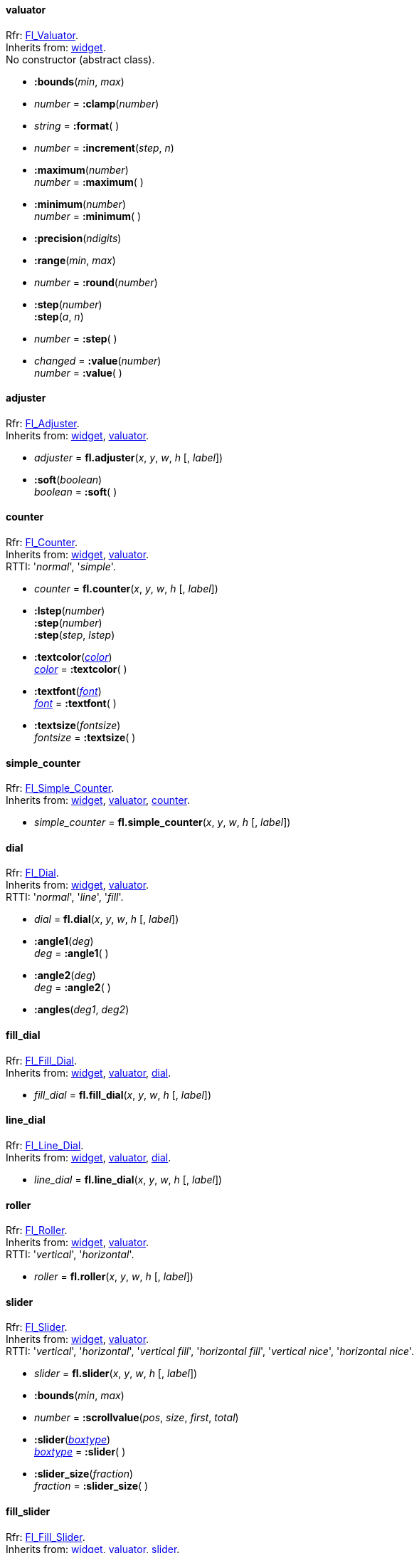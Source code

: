 
[[valuator]]
==== valuator
[small]#Rfr: link:++http://www.fltk.org/doc-1.3/classFl__Valuator.html++[Fl_Valuator]. +
Inherits from: <<widget, widget>>. +
No constructor (abstract class).#

* *:bounds*(_min_, _max_)

* _number_ = *:clamp*(_number_)

* _string_ = *:format*( )

* _number_ = *:increment*(_step_, _n_)

* *:maximum*(_number_) +
_number_ = *:maximum*( )

* *:minimum*(_number_) +
_number_ = *:minimum*( )

* *:precision*(_ndigits_)

* *:range*(_min_, _max_)

* _number_ = *:round*(_number_)


* *:step*(_number_) +
*:step*(_a_, _n_) +
* _number_ = *:step*( )

* _changed_  = *:value*(_number_) +
_number_ = *:value*( )


[[adjuster]]
==== adjuster
[small]#Rfr: link:++http://www.fltk.org/doc-1.3/classFl__Adjuster.html++[Fl_Adjuster]. +
Inherits from: <<widget, widget>>, <<valuator, valuator>>.#

* _adjuster_ = *fl.adjuster*(_x_, _y_, _w_, _h_ [, _label_])

* *:soft*(_boolean_) +
_boolean_ = *:soft*( ) +


[[counter]]
==== counter
[small]#Rfr: link:++http://www.fltk.org/doc-1.3/classFl__Counter.html++[Fl_Counter]. +
Inherits from: <<widget, widget>>, <<valuator, valuator>>. +
RTTI: '_normal_', '_simple_'.#

* _counter_ = *fl.counter*(_x_, _y_, _w_, _h_ [, _label_])

* *:lstep*(_number_) +
*:step*(_number_) +
*:step*(_step_, _lstep_)

* *:textcolor*(<<color, _color_>>) +
<<color, _color_>> = *:textcolor*( )

* *:textfont*(<<font, _font_>>) +
<<font, _font_>> = *:textfont*( )

* *:textsize*(_fontsize_) +
_fontsize_ = *:textsize*( )


[[simple_counter]]
==== simple_counter
[small]#Rfr: link:++http://www.fltk.org/doc-1.3/classFl__Simple__Counter.html++[Fl_Simple_Counter]. +
Inherits from: <<widget, widget>>, <<valuator, valuator>>, <<counter, counter>>.#

* _simple_counter_ = *fl.simple_counter*(_x_, _y_, _w_, _h_ [, _label_])



[[dial]]
==== dial
[small]#Rfr: link:++http://www.fltk.org/doc-1.3/classFl__Dial.html++[Fl_Dial]. +
Inherits from: <<widget, widget>>, <<valuator, valuator>>. +
RTTI: '_normal_', '_line_', '_fill_'.#

* _dial_ = *fl.dial*(_x_, _y_, _w_, _h_ [, _label_])


* *:angle1*(_deg_) +
_deg_ = *:angle1*( )

* *:angle2*(_deg_) +
_deg_ = *:angle2*( )

* *:angles*(_deg1_, _deg2_)

[[fill_dial]]
==== fill_dial
[small]#Rfr: link:++http://www.fltk.org/doc-1.3/classFl__Fill__Dial.html++[Fl_Fill_Dial]. +
Inherits from: <<widget, widget>>, <<valuator, valuator>>, <<dial, dial>>.#

* _fill_dial_ = *fl.fill_dial*(_x_, _y_, _w_, _h_ [, _label_])



[[line_dial]]
==== line_dial
[small]#Rfr: link:++http://www.fltk.org/doc-1.3/classFl__Line__Dial.html++[Fl_Line_Dial]. +
Inherits from: <<widget, widget>>, <<valuator, valuator>>, <<dial, dial>>.#

* _line_dial_ = *fl.line_dial*(_x_, _y_, _w_, _h_ [, _label_])



[[roller]]
==== roller
[small]#Rfr: link:++http://www.fltk.org/doc-1.3/classFl__Roller.html++[Fl_Roller]. +
Inherits from: <<widget, widget>>, <<valuator, valuator>>. +
RTTI: '_vertical_', '_horizontal_'.#

* _roller_ = *fl.roller*(_x_, _y_, _w_, _h_ [, _label_])



[[slider]]
==== slider
[small]#Rfr: link:++http://www.fltk.org/doc-1.3/classFl__Slider.html++[Fl_Slider]. +
Inherits from: <<widget, widget>>, <<valuator, valuator>>. +
RTTI: '_vertical_', '_horizontal_',  '_vertical fill_', '_horizontal fill_', 
'_vertical nice_', '_horizontal nice_'.#

* _slider_ = *fl.slider*(_x_, _y_, _w_, _h_ [, _label_])


* *:bounds*(_min_, _max_)

* _number_ = *:scrollvalue*(_pos_, _size_, _first_, _total_)


* *:slider*(<<boxtype, _boxtype_>>) +
<<boxtype, _boxtype_>> = *:slider*( )

* *:slider_size*(_fraction_) +
_fraction_ = *:slider_size*( )


[[fill_slider]]
==== fill_slider
[small]#Rfr: link:++http://www.fltk.org/doc-1.3/classFl__Fill__Slider.html++[Fl_Fill_Slider]. +
Inherits from: <<widget, widget>>, <<valuator, valuator>>, <<slider, slider>>.#

* _fill_slider_ = *fl.fill_slider*(_x_, _y_, _w_, _h_ [, _label_])



[[hor_fill_slider]]
==== hor_fill_slider
[small]#Rfr: link:++http://www.fltk.org/doc-1.3/classFl__Hor__Fill__Slider.html++[Fl_Hor_Fill_Slider]. +
Inherits from: <<widget, widget>>, <<valuator, valuator>>, <<slider, slider>>.#

* _hor_fill_slider_ = *fl.hor_fill_slider*(_x_, _y_, _w_, _h_ [, _label_])



[[hor_nice_slider]]
==== hor_nice_slider
[small]#Rfr: link:++http://www.fltk.org/doc-1.3/classFl__Hor__Nice__Slider.html++[Fl_Hor_Nice_Slider]. +
Inherits from: <<widget, widget>>, <<valuator, valuator>>, <<slider, slider>>.#

* _hor_nice_slider_ = *fl.hor_nice_slider*(_x_, _y_, _w_, _h_ [, _label_])



[[hor_slider]]
==== hor_slider
[small]#Rfr: link:++http://www.fltk.org/doc-1.3/classFl__Hor__Slider.html++[Fl_Hor_Slider]. +
Inherits from: <<widget, widget>>, <<valuator, valuator>>, <<slider, slider>>.#

* _hor_slider_ = *fl.hor_slider*(_x_, _y_, _w_, _h_ [, _label_])



[[nice_slider]]
==== nice_slider
[small]#Rfr: link:++http://www.fltk.org/doc-1.3/classFl__Nice__Slider.html++[Fl_Nice_Slider]. +
Inherits from: <<widget, widget>>, <<valuator, valuator>>, <<slider, slider>>.#

* _nice_slider_ = *fl.nice_slider*(_x_, _y_, _w_, _h_ [, _label_])



[[scrollbar]]
==== scrollbar
[small]#Rfr: link:++http://www.fltk.org/doc-1.3/classFl__Scrollbar.html++[Fl_Scrollbar]. +
Inherits from: <<widget, widget>>, <<valuator, valuator>>, <<slider, slider>>. +
RTTI: '_vertical_', '_horizontal_'.#

* _scrollbar_ = *fl.scrollbar*(_x_, _y_, _w_, _h_ [, _label_])


* *:linesize*(_step_) +
_step_ = *:linesize*( )

* _boolean_ = *:value*(_pos_) +
_boolean_ = *:value*(_pos_, _winsize_, _first_, _total_) +
* _pos_ = *:value*( )



[[value_slider]]
==== value_slider
[small]#Rfr: link:++http://www.fltk.org/doc-1.3/classFl__Value__Slider.html++[Fl_Value_Slider]. +
Inherits from: <<widget, widget>>, <<valuator, valuator>>, <<slider, slider>>.#

* _value_slider_ = *fl.value_slider*(_x_, _y_, _w_, _h_ [, _label_])


* *:textcolor*(<<color, _color_>>) +
<<color, _color_>> = *:textcolor*( )

* *:textfont*(<<font, _font_>>) +
<<font, _font_>> = *:textfont*( )

* *:textsize*(_fontsize_) +
_fontsize_ = *:textsize*( )


[[hor_value_slider]]
==== hor_value_slider
[small]#Rfr: link:++http://www.fltk.org/doc-1.3/classFl__Hor__Value__Slider.html++[Fl_Hor_Value_Slider]. +
Inherits from: <<widget, widget>>, <<valuator, valuator>>, <<slider, slider>>, <<value_slider, value_slider>>.#

* _hor_value_slider_ = *fl.hor_value_slider*(_x_, _y_, _w_, _h_ [, _label_])



[[value_input]]
==== value_input
[small]#Rfr: link:++http://www.fltk.org/doc-1.3/classFl__Value__Input.html++[Fl_Value_Input]. +
Inherits from: <<widget, widget>>, <<valuator, valuator>>.#

* _value_input_ = *fl.value_input*(_x_, _y_, _w_, _h_ [, _label_])


* *:cursor_color*(<<color, _color_>>) +
<<color, _color_>> = *:cursor_color*( )

* *:shortcut*(<<shortcut, _shortcut_>>) +
<<shortcut, _shortcut_>> = *:shortcut*( )

* *:soft*(_boolean_) +
_boolean_ = *:soft*( )

* *:textcolor*(<<color, _color_>>) +
<<color, _color_>> = *:textcolor*( )

* *:textfont*(<<font, _font_>>) +
<<font, _font_>> = *:textfont*( )

* *:textsize*(_fontsize_) +
_fontsize_ = *:textsize*( )


[[value_output]]
==== value_output
[small]#Rfr: link:++http://www.fltk.org/doc-1.3/classFl__Value__Output.html++[Fl_Value_Output]. +
Inherits from: <<widget, widget>>, <<valuator, valuator>>.#

* _value_output_ = *fl.value_output*(_x_, _y_, _w_, _h_ [, _label_])

* *:soft*(_boolean_) +
_boolean_ = *:soft*( )

* *:textcolor*(<<color, _color_>>) +
<<color, _color_>> = *:textcolor*( )

* *:textfont*(<<font, _font_>>) +
<<font, _font_>> = *:textfont*( )

* *:textsize*(_fontsize_) +
_fontsize_ = *:textsize*( )


